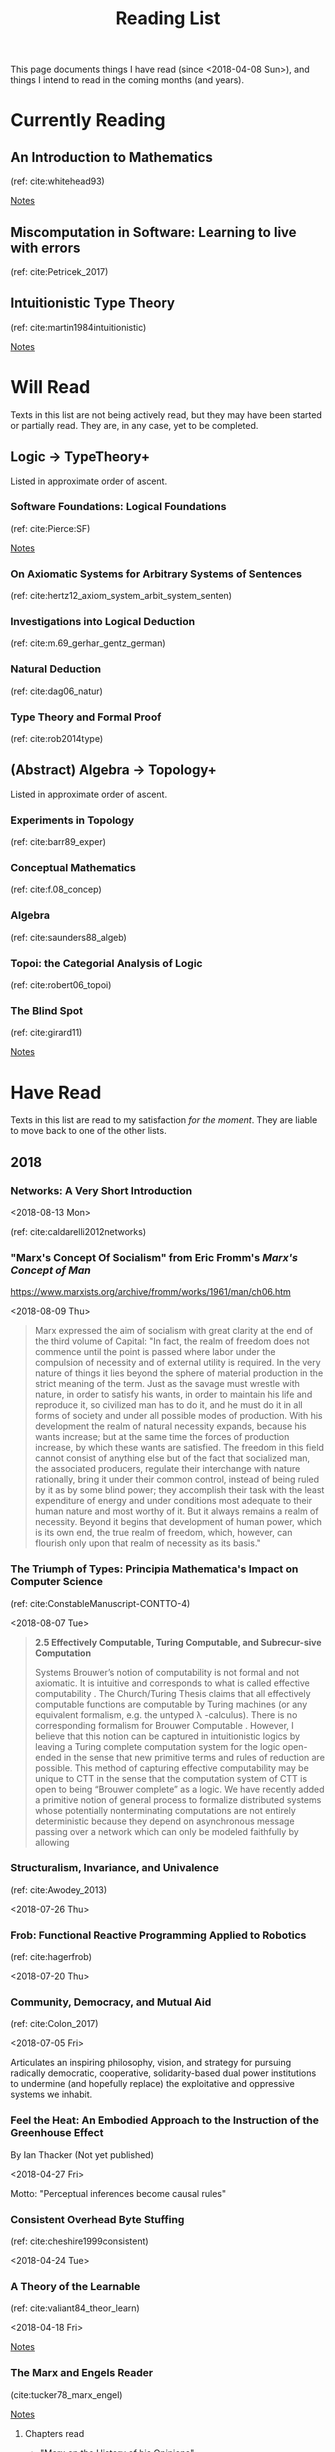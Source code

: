 #+TITLE: Reading List
#+OPTIONS: toc:3

This page documents things I have read (since <2018-04-08 Sun>), and things I
intend to read in the coming months (and years).

* Currently Reading

** An Introduction to Mathematics
   (ref: cite:whitehead93)

   [[file:reading-notes/whitehead-introduction-to-mathematics.org][Notes]]
** Miscomputation in Software: Learning to live with errors
   (ref: cite:Petricek_2017)
** Intuitionistic Type Theory
   (ref: cite:martin1984intuitionistic)

   [[file:reading-notes/martin-lof-itt.org][Notes]]

* Will Read
  Texts in this list are not being actively read, but they may have been started
  or partially read. They are, in any case, yet to be completed.
** Logic -> TypeTheory+
   Listed in approximate order of ascent.
*** Software Foundations: Logical Foundations
    (ref: cite:Pierce:SF)

    [[file:reading-notes/pierce-software-foundations-logical-foundations.org][Notes]]
*** On Axiomatic Systems for Arbitrary Systems of Sentences
    (ref: cite:hertz12_axiom_system_arbit_system_senten)
*** Investigations into Logical Deduction
    (ref: cite:m.69_gerhar_gentz_german)
*** Natural Deduction
    (ref: cite:dag06_natur)
*** Type Theory and Formal Proof
    (ref: cite:rob2014type)
** (Abstract) Algebra -> Topology+
   Listed in approximate order of ascent.
*** Experiments in Topology
    (ref: cite:barr89_exper)
*** Conceptual Mathematics
    (ref: cite:f.08_concep)
*** Algebra
    (ref: cite:saunders88_algeb)
*** Topoi: the Categorial Analysis of Logic
    (ref: cite:robert06_topoi)
*** The Blind Spot
    (ref: cite:girard11)

    [[file:reading-notes/girard-the-blind-spot.org][Notes]]

* Have Read
  Texts in this list are read to my satisfaction /for the moment/. They are
  liable to move back to one of the other lists.

** 2018

*** Networks: A Very Short Introduction
    <2018-08-13 Mon>

    (ref: cite:caldarelli2012networks)

*** "Marx's Concept Of Socialism" from Eric Fromm's /Marx's Concept of Man/
    https://www.marxists.org/archive/fromm/works/1961/man/ch06.htm

    <2018-08-09 Thu>

    #+BEGIN_QUOTE
    Marx expressed the aim of socialism with great clarity at the end of the
    third volume of Capital: "In fact, the realm of freedom does not commence
    until the point is passed where labor under the compulsion of necessity and
    of external utility is required. In the very nature of things it lies beyond
    the sphere of material production in the strict meaning of the term. Just as
    the savage must wrestle with nature, in order to satisfy his wants, in order
    to maintain his life and reproduce it, so civilized man has to do it, and he
    must do it in all forms of society and under all possible modes of
    production. With his development the realm of natural necessity expands,
    because his wants increase; but at the same time the forces of production
    increase, by which these wants are satisfied. The freedom in this field
    cannot consist of anything else but of the fact that socialized man, the
    associated producers, regulate their interchange with nature rationally,
    bring it under their common control, instead of being ruled by it as by some
    blind power; they accomplish their task with the least expenditure of energy
    and under conditions most adequate to their human nature and most worthy of
    it. But it always remains a realm of necessity. Beyond it begins that
    development of human power, which is its own end, the true realm of freedom,
    which, however, can flourish only upon that realm of necessity as its
    basis."
    #+END_QUOTE

*** The Triumph of Types: Principia Mathematica's Impact on Computer Science
    (ref: cite:ConstableManuscript-CONTTO-4)

    <2018-08-07 Tue>

    #+BEGIN_QUOTE
    *2.5 Effectively Computable, Turing Computable, and Subrecur-sive Computation*

    Systems Brouwer’s notion of computability is not formal and not axiomatic. It
    is intuitive and corresponds to what is called effective computability . The
    Church/Turing Thesis claims that all effectively computable functions are
    computable by Turing machines (or any equivalent formalism, e.g. the untyped
    λ -calculus). There is no corresponding formalism for Brouwer Computable .
    However, I believe that this notion can be captured in intuitionistic logics
    by leaving a Turing complete computation system for the logic open-ended in
    the sense that new primitive terms and rules of reduction are possible. This
    method of capturing effective computability may be unique to CTT in the sense
    that the computation system of CTT is open to being “Brouwer complete” as a
    logic. We have recently added a primitive notion of general process to
    formalize distributed systems whose potentially nonterminating computations
    are not entirely deterministic because they depend on asynchronous message
    passing over a network which can only be modeled faithfully by allowing
    #+END_QUOTE
*** Structuralism, Invariance, and Univalence
    (ref: cite:Awodey_2013)

    <2018-07-26 Thu>

*** Frob: Functional Reactive Programming Applied to Robotics
    (ref: cite:hagerfrob)

    <2018-07-20 Thu>

*** Community, Democracy, and Mutual Aid
    (ref: cite:Colon_2017)

    <2018-07-05 Fri>


    Articulates an inspiring philosophy, vision, and strategy for pursuing
    radically democratic, cooperative, solidarity-based dual power institutions
    to undermine (and hopefully replace) the exploitative and oppressive systems
    we inhabit.

*** Feel the Heat: An Embodied Approach to the Instruction of the Greenhouse Effect
    By Ian Thacker (Not yet published)

    <2018-04-27 Fri>

    Motto: "Perceptual inferences become causal rules"
*** Consistent Overhead Byte Stuffing
    (ref: cite:cheshire1999consistent)

    <2018-04-24 Tue>

*** A Theory of the Learnable
    (ref: cite:valiant84_theor_learn)

    <2018-04-18 Fri>

    [[file:reading-notes/valiant-a-theory-of-the-learnable.org][Notes]]
*** The Marx and Engels Reader
    (cite:tucker78_marx_engel)

    [[file:reading-notes/marx-engles-reader.org][Notes]]

**** Chapters read
     - "Marx on the History of his Opinions"
     - "Discovering Hegel"
     - "To Make the World Philosophical"
     - "For a Ruthless Criticism of Everything Existing"
*** The Inoperative Community
    (cite:peter01)

    [[file:reading-notes/nancy-the-inoperative-community.org][Notes]]

**** Chapters read

     - "The Inoperative Community"
     - "Literary Communism"

